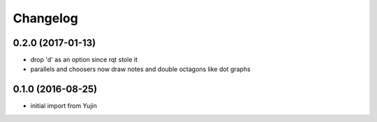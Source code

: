 Changelog
=========

0.2.0 (2017-01-13)
------------------
* drop 'd' as an option since rqt stole it
* parallels and choosers now draw notes and double octagons like dot graphs

0.1.0 (2016-08-25)
------------------
* initial import from Yujin
